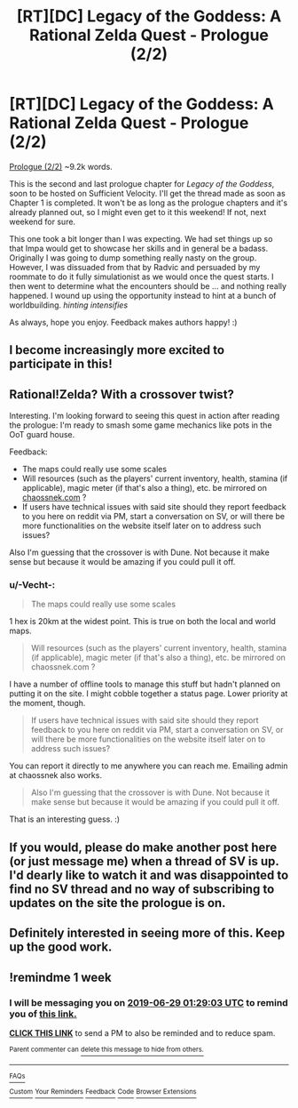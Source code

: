 #+TITLE: [RT][DC] Legacy of the Goddess: A Rational Zelda Quest - Prologue (2/2)

* [RT][DC] Legacy of the Goddess: A Rational Zelda Quest - Prologue (2/2)
:PROPERTIES:
:Author: -Vecht-
:Score: 38
:DateUnix: 1561119974.0
:DateShort: 2019-Jun-21
:END:
[[https://chaossnek.com/Story?chapter=A2][Prologue (2/2)]] ~9.2k words.

This is the second and last prologue chapter for /Legacy of the Goddess/, soon to be hosted on Sufficient Velocity. I'll get the thread made as soon as Chapter 1 is completed. It won't be as long as the prologue chapters and it's already planned out, so I might even get to it this weekend! If not, next weekend for sure.

This one took a bit longer than I was expecting. We had set things up so that Impa would get to showcase her skills and in general be a badass. Originally I was going to dump something really nasty on the group. However, I was dissuaded from that by Radvic and persuaded by my roommate to do it fully simulationist as we would once the quest starts. I then went to determine what the encounters should be ... and nothing really happened. I wound up using the opportunity instead to hint at a bunch of worldbuilding. /hinting intensifies/

As always, hope you enjoy. Feedback makes authors happy! :)


** I become increasingly more excited to participate in this!
:PROPERTIES:
:Author: MMK_II
:Score: 9
:DateUnix: 1561122198.0
:DateShort: 2019-Jun-21
:END:


** Rational!Zelda? With a crossover twist?

Interesting. I'm looking forward to seeing this quest in action after reading the prologue: I'm ready to smash some game mechanics like pots in the OoT guard house.

Feedback:

- The maps could really use some scales
- Will resources (such as the players' current inventory, health, stamina (if applicable), magic meter (if that's also a thing), etc. be mirrored on [[https://chaossnek.com][chaossnek.com]] ?
- If users have technical issues with said site should they report feedback to you here on reddit via PM, start a conversation on SV, or will there be more functionalities on the website itself later on to address such issues?

Also I'm guessing that the crossover is with Dune. Not because it make sense but because it would be amazing if you could pull it off.
:PROPERTIES:
:Author: Dictator_for_Hire
:Score: 10
:DateUnix: 1561137977.0
:DateShort: 2019-Jun-21
:END:

*** u/-Vecht-:
#+begin_quote
  The maps could really use some scales
#+end_quote

1 hex is 20km at the widest point. This is true on both the local and world maps.

#+begin_quote
  Will resources (such as the players' current inventory, health, stamina (if applicable), magic meter (if that's also a thing), etc. be mirrored on chaossnek.com ?
#+end_quote

I have a number of offline tools to manage this stuff but hadn't planned on putting it on the site. I might cobble together a status page. Lower priority at the moment, though.

#+begin_quote
  If users have technical issues with said site should they report feedback to you here on reddit via PM, start a conversation on SV, or will there be more functionalities on the website itself later on to address such issues?
#+end_quote

You can report it directly to me anywhere you can reach me. Emailing admin at chaossnek also works.

#+begin_quote
  Also I'm guessing that the crossover is with Dune. Not because it make sense but because it would be amazing if you could pull it off.
#+end_quote

That is an interesting guess. :)
:PROPERTIES:
:Author: -Vecht-
:Score: 3
:DateUnix: 1561164488.0
:DateShort: 2019-Jun-22
:END:


** If you would, please do make another post here (or just message me) when a thread of SV is up. I'd dearly like to watch it and was disappointed to find no SV thread and no way of subscribing to updates on the site the prologue is on.
:PROPERTIES:
:Author: jakeb89
:Score: 5
:DateUnix: 1561166730.0
:DateShort: 2019-Jun-22
:END:


** Definitely interested in seeing more of this. Keep up the good work.
:PROPERTIES:
:Author: Salaris
:Score: 2
:DateUnix: 1561460474.0
:DateShort: 2019-Jun-25
:END:


** !remindme 1 week
:PROPERTIES:
:Author: jakeb89
:Score: 1
:DateUnix: 1561166756.0
:DateShort: 2019-Jun-22
:END:

*** I will be messaging you on [[http://www.wolframalpha.com/input/?i=2019-06-29%2001:29:03%20UTC%20To%20Local%20Time][*2019-06-29 01:29:03 UTC*]] to remind you of [[https://www.reddit.com/r/rational/comments/c39xoq/rtdc_legacy_of_the_goddess_a_rational_zelda_quest/errctv4/][*this link.*]]

[[http://np.reddit.com/message/compose/?to=RemindMeBot&subject=Reminder&message=%5Bhttps://www.reddit.com/r/rational/comments/c39xoq/rtdc_legacy_of_the_goddess_a_rational_zelda_quest/errctv4/%5D%0A%0ARemindMe!%20%201%20week][*CLICK THIS LINK*]] to send a PM to also be reminded and to reduce spam.

^{Parent commenter can} [[http://np.reddit.com/message/compose/?to=RemindMeBot&subject=Delete%20Comment&message=Delete!%20errd220][^{delete this message to hide from others.}]]

--------------

[[http://np.reddit.com/r/RemindMeBot/comments/24duzp/remindmebot_info/][^{FAQs}]]

[[http://np.reddit.com/message/compose/?to=RemindMeBot&subject=Reminder&message=%5BLINK%20INSIDE%20SQUARE%20BRACKETS%20else%20default%20to%20FAQs%5D%0A%0ANOTE:%20Don't%20forget%20to%20add%20the%20time%20options%20after%20the%20command.%0A%0ARemindMe!][^{Custom}]]
[[http://np.reddit.com/message/compose/?to=RemindMeBot&subject=List%20Of%20Reminders&message=MyReminders!][^{Your Reminders}]]
[[http://np.reddit.com/message/compose/?to=RemindMeBotWrangler&subject=Feedback][^{Feedback}]]
[[https://github.com/SIlver--/remindmebot-reddit][^{Code}]]
[[https://np.reddit.com/r/RemindMeBot/comments/4kldad/remindmebot_extensions/][^{Browser Extensions}]]
:PROPERTIES:
:Author: RemindMeBot
:Score: 1
:DateUnix: 1561166944.0
:DateShort: 2019-Jun-22
:END:

